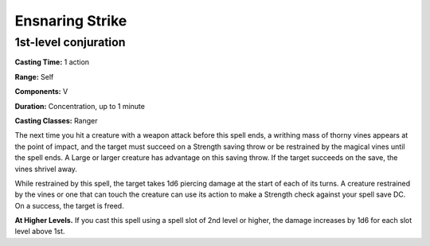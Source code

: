 
.. _srd:ensnaring-strike:

Ensnaring Strike
-------------------------------------------------------------

1st-level conjuration
^^^^^^^^^^^^^^^^^^^^^

**Casting Time:** 1 action

**Range:** Self

**Components:** V

**Duration:** Concentration, up to 1 minute

**Casting Classes:** Ranger

The next time you hit a creature with a weapon attack before this spell
ends, a writhing mass of thorny vines appears at the point of impact, and
the target must succeed on a Strength saving throw or be restrained by the
magical vines until the spell ends. A Large or larger creature has
advantage on this saving throw. If the target succeeds on the save,
the vines shrivel away.

While restrained by this spell, the target takes 1d6 piercing damage at the
start of each of its turns. A creature restrained by the vines or one that
can touch the creature can use its action to make a Strength check against
your spell save DC. On a success, the target is freed.

**At Higher Levels.** If you cast this spell using a spell slot of 2nd
level or higher, the damage increases by 1d6 for each slot level above 1st. 

